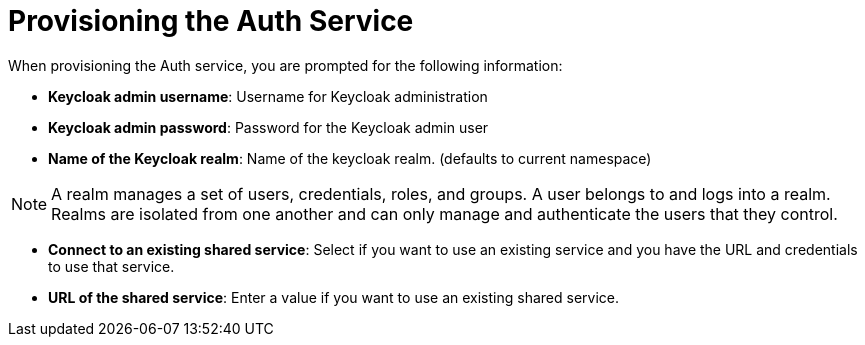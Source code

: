 = Provisioning the Auth Service

When provisioning the Auth service, you are prompted for the following information:

// tag::provisioning-auth[]

* *Keycloak admin username*: Username for Keycloak administration 

* *Keycloak admin password*: Password for the Keycloak admin user

* *Name of the Keycloak realm*: Name of the keycloak realm. (defaults to current namespace)

NOTE: A realm manages a set of users, credentials, roles, and groups. A user belongs to and logs into a realm. Realms are isolated from one another and can only manage and authenticate the users that they control.

* *Connect to an existing shared service*: Select if you want to use an existing service and you have the URL and credentials to use that service.

* *URL of the shared service*: Enter a value if you want to use an existing shared service.


// end::provisioning-auth[]
